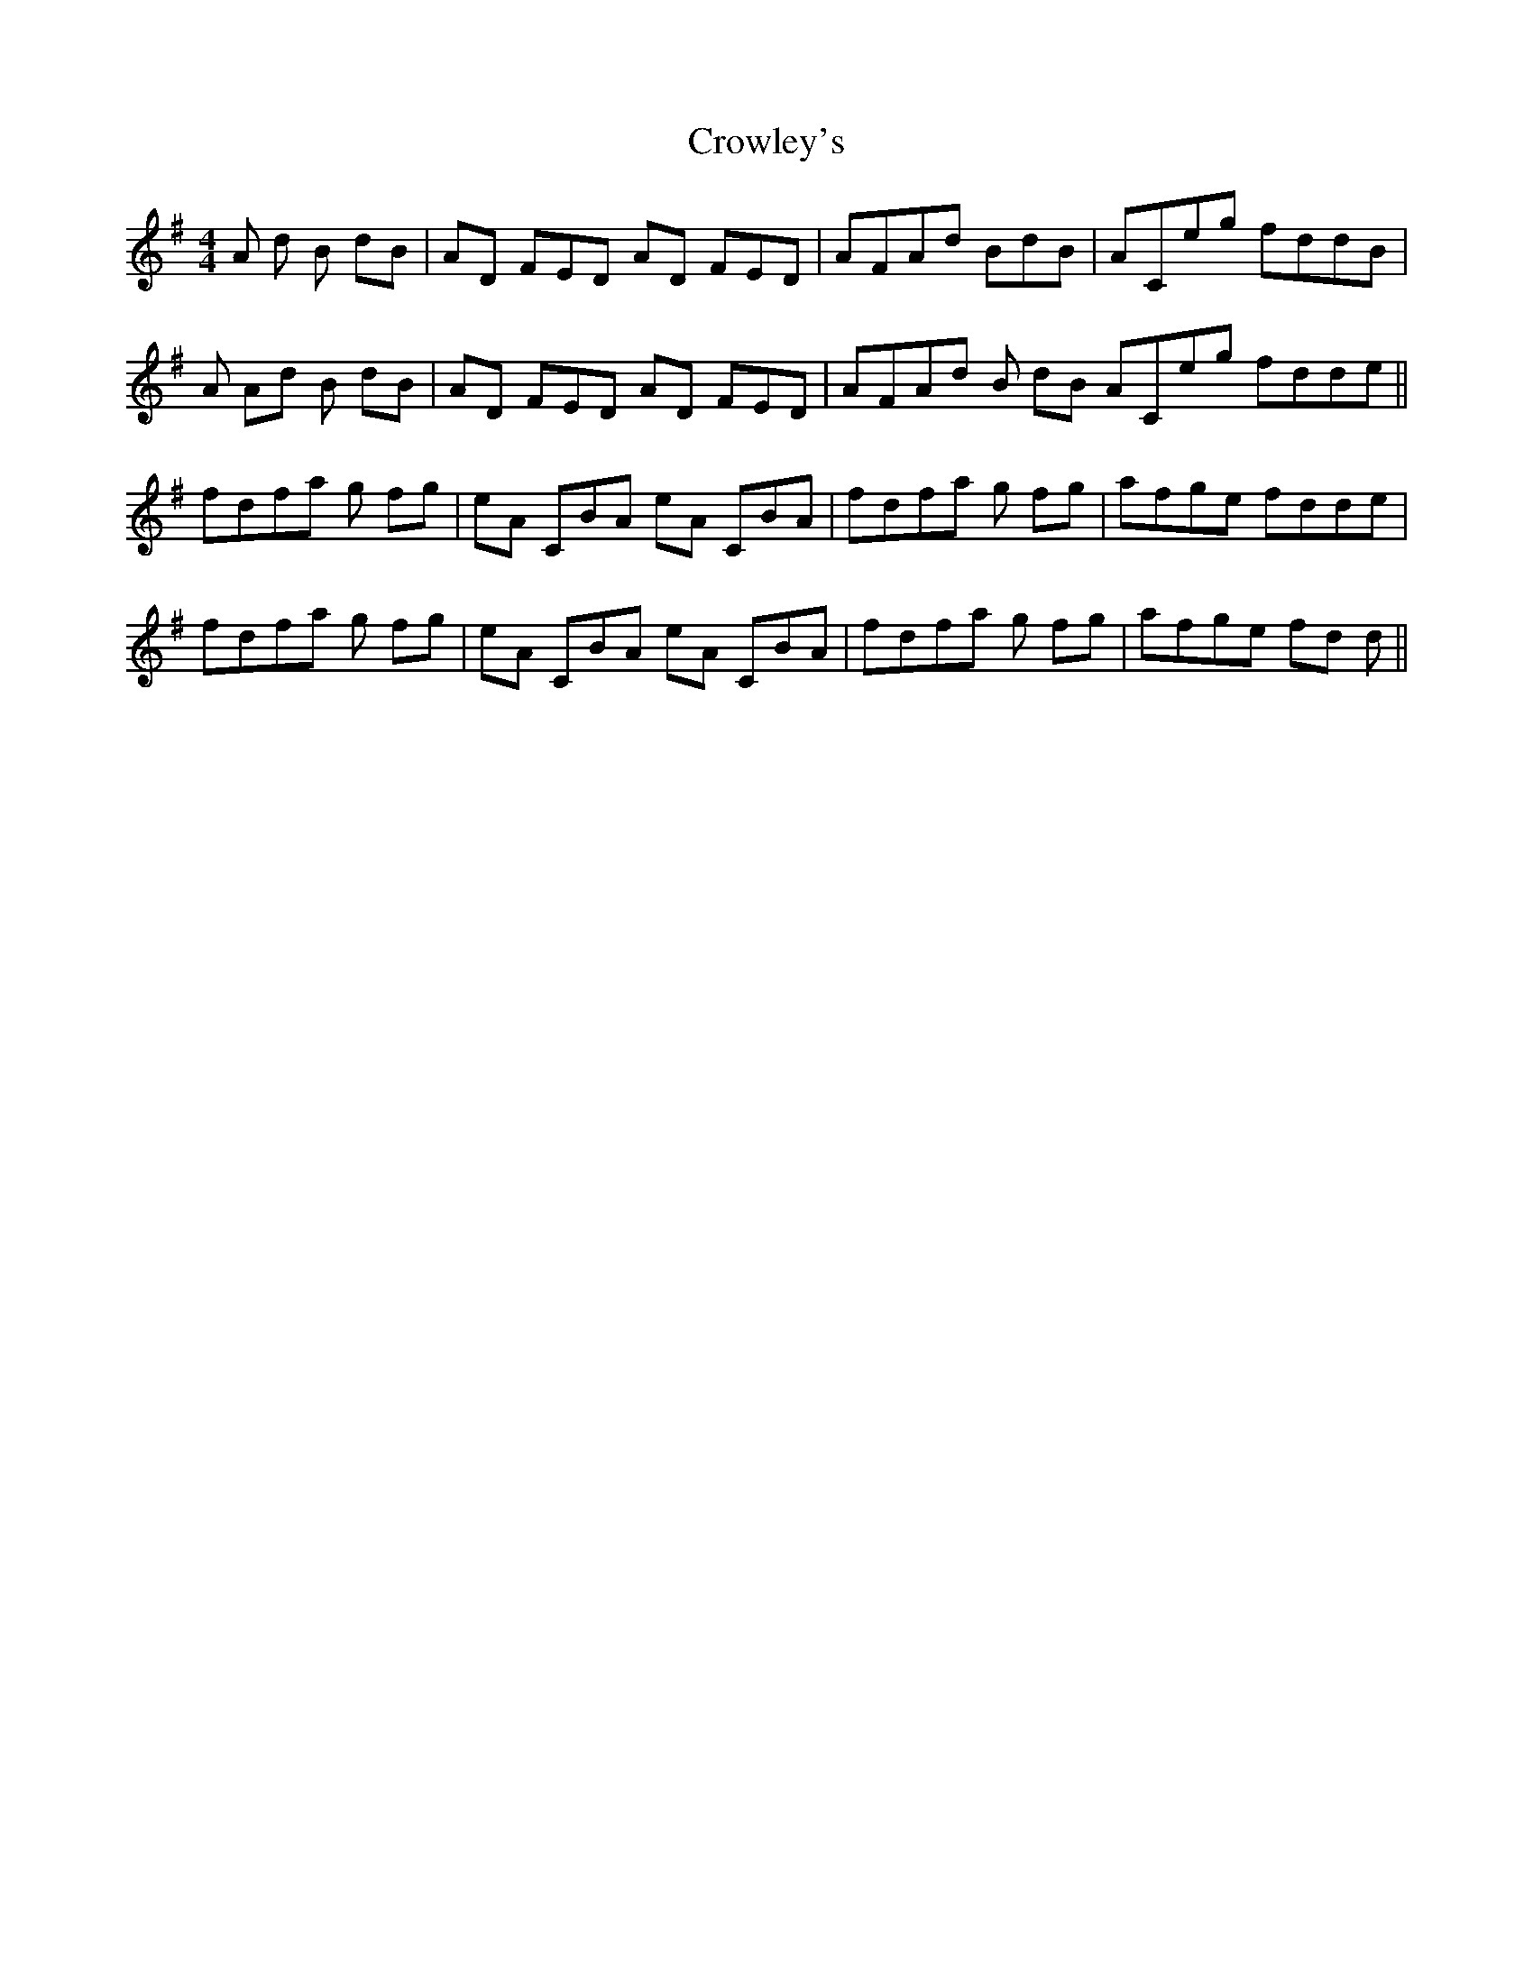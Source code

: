 X: 8706
T: Crowley's
R: reel
M: 4/4
K: Adorian
A D' B D'B|AD FED AD FED|AFAD' BD'B|ACE'G' F'D'D'B|
A AD' B D'B|AD FED AD FED|AFAD' B D'B ACE'G' F'D'D'E'||
F'D'F'A' G' F'G'|E'A CBA E'A CBA|F'D'F'A' G' F'G'|A'F'G'E' F'D'D'E'|
F'D'F'A' G' F'G'|E'A CBA E'A CBA|F'D'F'A' G' F'G'|A'F'G'E' F'D' D'||

